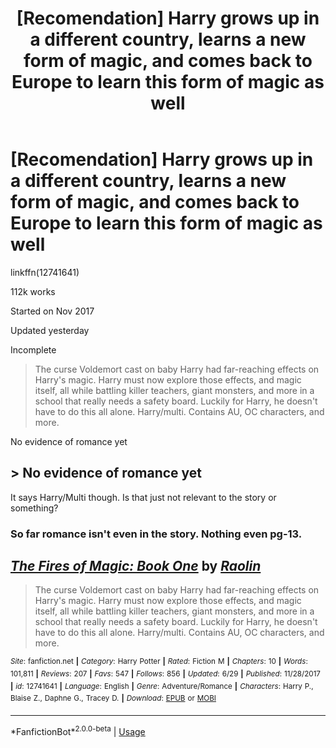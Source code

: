 #+TITLE: [Recomendation] Harry grows up in a different country, learns a new form of magic, and comes back to Europe to learn this form of magic as well

* [Recomendation] Harry grows up in a different country, learns a new form of magic, and comes back to Europe to learn this form of magic as well
:PROPERTIES:
:Author: UndergroundNerd
:Score: 1
:DateUnix: 1531632953.0
:DateShort: 2018-Jul-15
:END:
linkffn(12741641)

112k works

Started on Nov 2017

Updated yesterday

Incomplete

#+begin_quote
  The curse Voldemort cast on baby Harry had far-reaching effects on Harry's magic. Harry must now explore those effects, and magic itself, all while battling killer teachers, giant monsters, and more in a school that really needs a safety board. Luckily for Harry, he doesn't have to do this all alone. Harry/multi. Contains AU, OC characters, and more.
#+end_quote

No evidence of romance yet


** > No evidence of romance yet

It says Harry/Multi though. Is that just not relevant to the story or something?
:PROPERTIES:
:Author: NeutralDjinn
:Score: 2
:DateUnix: 1531705108.0
:DateShort: 2018-Jul-16
:END:

*** So far romance isn't even in the story. Nothing even pg-13.
:PROPERTIES:
:Author: UndergroundNerd
:Score: 1
:DateUnix: 1531705797.0
:DateShort: 2018-Jul-16
:END:


** [[https://www.fanfiction.net/s/12741641/1/][*/The Fires of Magic: Book One/*]] by [[https://www.fanfiction.net/u/9765487/Raolin][/Raolin/]]

#+begin_quote
  The curse Voldemort cast on baby Harry had far-reaching effects on Harry's magic. Harry must now explore those effects, and magic itself, all while battling killer teachers, giant monsters, and more in a school that really needs a safety board. Luckily for Harry, he doesn't have to do this all alone. Harry/multi. Contains AU, OC characters, and more.
#+end_quote

^{/Site/:} ^{fanfiction.net} ^{*|*} ^{/Category/:} ^{Harry} ^{Potter} ^{*|*} ^{/Rated/:} ^{Fiction} ^{M} ^{*|*} ^{/Chapters/:} ^{10} ^{*|*} ^{/Words/:} ^{101,811} ^{*|*} ^{/Reviews/:} ^{207} ^{*|*} ^{/Favs/:} ^{547} ^{*|*} ^{/Follows/:} ^{856} ^{*|*} ^{/Updated/:} ^{6/29} ^{*|*} ^{/Published/:} ^{11/28/2017} ^{*|*} ^{/id/:} ^{12741641} ^{*|*} ^{/Language/:} ^{English} ^{*|*} ^{/Genre/:} ^{Adventure/Romance} ^{*|*} ^{/Characters/:} ^{Harry} ^{P.,} ^{Blaise} ^{Z.,} ^{Daphne} ^{G.,} ^{Tracey} ^{D.} ^{*|*} ^{/Download/:} ^{[[http://www.ff2ebook.com/old/ffn-bot/index.php?id=12741641&source=ff&filetype=epub][EPUB]]} ^{or} ^{[[http://www.ff2ebook.com/old/ffn-bot/index.php?id=12741641&source=ff&filetype=mobi][MOBI]]}

--------------

*FanfictionBot*^{2.0.0-beta} | [[https://github.com/tusing/reddit-ffn-bot/wiki/Usage][Usage]]
:PROPERTIES:
:Author: FanfictionBot
:Score: 1
:DateUnix: 1531632960.0
:DateShort: 2018-Jul-15
:END:
